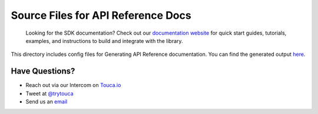 Source Files for API Reference Docs
===================================

    Looking for the SDK documentation? Check out our
    `documentation website <https://docs.touca.io/api/cpp-python>`__ for quick
    start guides, tutorials, examples, and instructions to build and integrate
    with the library.

This directory includes config files for Generating API Reference documentation.
You can find the generated output `here <https://app.touca.io/docs/clients/python/api.html>`__.

Have Questions?
---------------

- Reach out via our Intercom on `Touca.io <https://touca.io>`__
- Tweet at `@trytouca <https://twitter.com/trytouca>`__
- Send us an `email <mailto:hello@touca.io>`__

